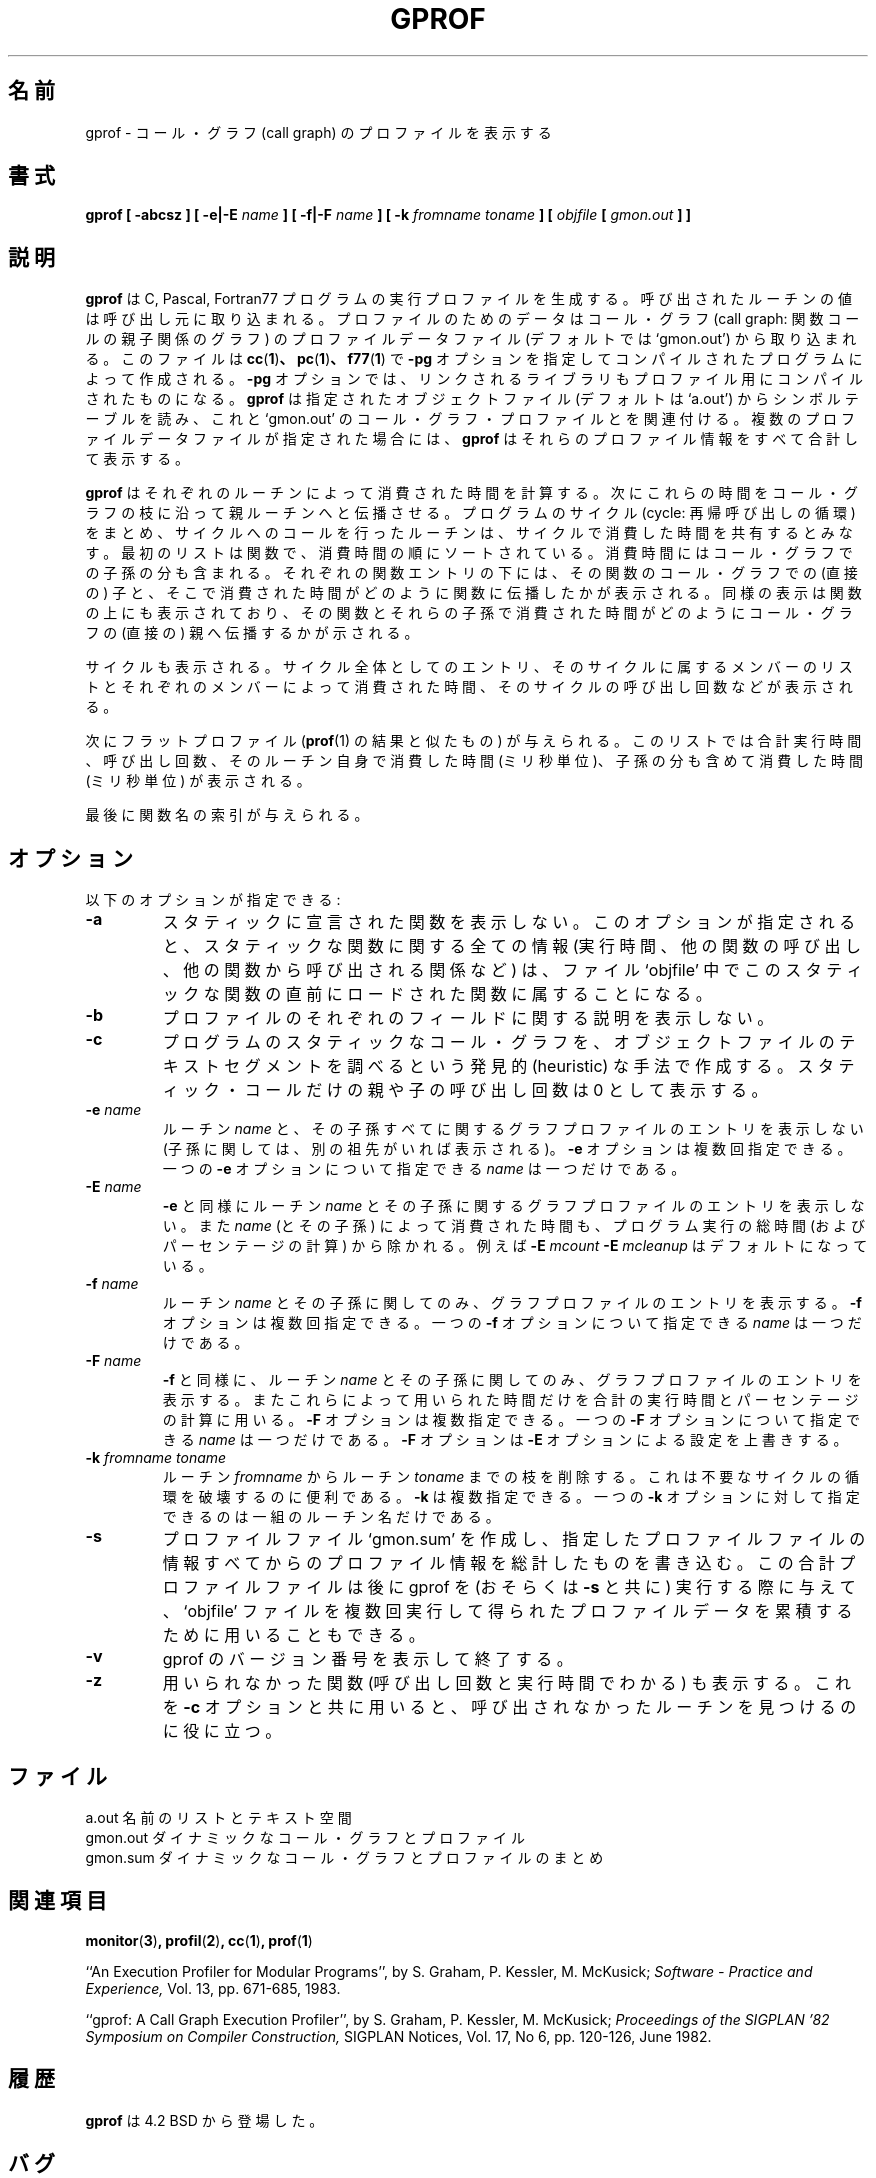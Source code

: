 .\" Copyright (c) 1983, 1990 The Regents of the University of California.
.\" All rights reserved.
.\"
.\" Redistribution and use in source and binary forms are permitted provided
.\" that: (1) source distributions retain this entire copyright notice and
.\" comment, and (2) distributions including binaries display the following
.\" acknowledgement:  ``This product includes software developed by the
.\" University of California, Berkeley and its contributors'' in the
.\" documentation or other materials provided with the distribution and in
.\" all advertising materials mentioning features or use of this software.
.\" Neither the name of the University nor the names of its contributors may
.\" be used to endorse or promote products derived from this software without
.\" specific prior written permission.
.\" THIS SOFTWARE IS PROVIDED ``AS IS'' AND WITHOUT ANY EXPRESS OR IMPLIED
.\" WARRANTIES, INCLUDING, WITHOUT LIMITATION, THE IMPLIED WARRANTIES OF
.\" MERCHANTABILITY AND FITNESS FOR A PARTICULAR PURPOSE.
.\"
.\"     @(#)gprof.1	6.6 (Berkeley) 7/24/90
.\"
.\" Japanese Version Copyright (c) 1997-2000 NAKANO Takeo all rights reserved.
.\" Translated Fri Jan 9 1998 by NAKANO Takeo <nakano@@apm.seikei.ac.jp>
.\" Updated Fri 27 Oct 2000 by NAKANO Takeo
.\"
.TH GPROF 1 "January 29, 1993"
.SH 名前
gprof \- コール・グラフ (call graph) のプロファイルを表示する
.SH 書式
.B gprof [ \-abcsz ] [ \-e|\-E
.I name
.B ] [ \-f|\-F 
.I name
.B ] 
.B [ \-k
.I fromname toname
.B ] [ 
.I objfile
.B [ 
.I gmon.out
.B ] 
.B ] 
.SH 説明
.B gprof
は C, Pascal, Fortran77 プログラムの実行プロファイルを生成する。呼び出
されたルーチンの値は呼び出し元に取り込まれる。プロファイルのためのデー
タはコール・グラフ (call graph: 関数コールの親子関係のグラフ) のプロファ
イルデータファイル (デフォルトでは `gmon.out') から取り
込まれる。このファイルは
.BR cc ( 1 ) 、
.BR pc ( 1 ) 、
.BR f77 ( 1 )
で
.B \-pg
オプションを指定してコンパイルされたプログラムによって作成される。
.B \-pg
オプションでは、リンクされるライブラリもプロファイル用にコンパイルされ
たものになる。
.B gprof
は指定されたオブジェクトファイル (デフォルトは `a.out') からシンボ
ルテーブルを読み、これと `gmon.out' のコール・グラフ・プロファイルとを
関連付ける。
複数のプロファイルデータファイルが指定された場合には、
.B gprof
はそれらのプロファイル情報をすべて合計して表示する。
.PP
.B gprof
はそれぞれのルーチンによって消費された時間を計算する。次にこれらの時間
をコール・グラフの枝に沿って親ルーチンへと伝播させる。プログラムの 
サイクル (cycle: 再帰呼び出しの循環) をまとめ、サイクルへのコールを行っ
たルーチンは、サイクルで消費した時間を共有するとみなす。最初のリストは
関数で、消費時間の順にソートされている。
消費時間にはコール・グラフでの子孫の分も含まれる。それぞれの関数エントリ
の下には、その関数のコール・グラフでの (直接の) 子と、そこで消費された
時間がどのように関数に伝播したかが表示される。同様の表示は関数の上にも
表示されており、その関数とそれらの子孫で消費された時間がどのようにコー
ル・グラフの (直接の) 親へ伝播するかが示される。
.PP
サイクルも表示される。サイクル全体としてのエントリ、そのサイクルに属す
るメンバーのリストとそれぞれのメンバーによって消費された時間、その 
サイクルの呼び出し回数などが表示される。
.PP
次にフラットプロファイル
.RB ( prof (1)
の結果と似たもの) が与えられる。このリストでは合計実行時間、呼び出し回
数、そのルーチン自身で消費した時間 (ミリ秒単位)、子孫の分も含めて消費
した時間 (ミリ秒単位) が表示される。
.PP
最後に関数名の索引が与えられる。
.SH オプション
以下のオプションが指定できる:
.TP
.B \-a
スタティックに宣言された関数を表示しない。このオプションが指定され
ると、スタティックな関数に関する全ての情報 (実行時間、他の関数の呼び出
し、他の関数から呼び出される関係など) は、ファイル `objfile' 中でこの
スタティックな関数の直前にロードされた関数に属することになる。
.TP
.B \-b
プロファイルのそれぞれのフィールドに関する説明を表示しない。
.TP
.B \-c
プログラムのスタティックなコール・グラフを、オブジェクトファイルのテキ
ストセグメントを調べるという発見的 (heuristic) な手法で作成する。ス
タティック・コールだけの親や子の呼び出し回数は 0 として表示する。
.TP
.BI "\-e " name
ルーチン
.I name
と、その子孫すべてに関するグラフプロファイルのエントリを表示しない 
(子孫に関しては、別の祖先がいれば表示される)。
.B \-e
オプションは複数回指定できる。一つの
.B \-e
オプションについて指定できる
.I name
は一つだけである。
.TP
.BI "\-E " name
.B \-e
と同様にルーチン
.I name
とその子孫に関するグラフプロファイルのエントリを表示しない。また
.I name
(とその子孫) によって消費された時間も、プログラム実行の総時間 (および
パーセンテージの計算) から除かれる。例えば
.BI "\-E " mcount
.BI "\-E " mcleanup
はデフォルトになっている。
.TP
.BI "\-f " name
ルーチン
.I name
とその子孫に関してのみ、グラフプロファイルのエントリを表示する。
.B \-f
オプションは複数回指定できる。一つの
.B \-f
オプションについて指定できる
.I name
は一つだけである。
.TP
.BI "\-F " name
.B \-f
と同様に、ルーチン
.I name
とその子孫に関してのみ、グラフプロファイルのエントリを表示する。またこ
れらによって用いられた時間だけを合計の実行時間とパーセンテージの計算に
用いる。
.B \-F
オプションは複数指定できる。一つの
.B \-F
オプションについて指定できる
.I name
は一つだけである。
.B \-F
オプションは
.B \-E
オプションによる設定を上書きする。
.TP
.BI "\-k " "fromname toname"
ルーチン
.I fromname
からルーチン
.I toname
までの枝を削除する。これは不要なサイクルの循環を破壊するのに便利である。
.B \-k
は複数指定できる。一つの
.B \-k
オプションに対して指定できるのは一組のルーチン名だけである。
.TP
.B \-s
プロファイルファイル `gmon.sum' を作成し、指定したプロファイルファイル
の情報すべてからのプロファイル情報を総計したものを書き込む。この合計プ
ロファイルファイルは後に gprof を (おそらくは
.B \-s
と共に) 実行する際に与えて、 `objfile' ファイルを複数回実行して得られ
たプロファイルデータを累積するために用いることもできる。
.TP
.B \-v
gprof のバージョン番号を表示して終了する。
.TP
.B \-z
用いられなかった関数 (呼び出し回数と実行時間でわかる) も表示する。これ
を
.B \-c
オプションと共に用いると、呼び出されなかったルーチンを見つけるのに役
に立つ。
.PP
.SH ファイル
a.out       名前のリストとテキスト空間
.br
gmon.out    ダイナミックなコール・グラフとプロファイル
.br
gmon.sum    ダイナミックなコール・グラフとプロファイルのまとめ

.SH 関連項目
.BR monitor ( 3 ) ,
.BR profil ( 2 ) ,
.BR cc ( 1 ) ,
.BR prof ( 1 )
.sp
``An Execution Profiler for Modular Programs'',
by S. Graham, P. Kessler, M. McKusick;
.I
Software \- Practice and Experience,
Vol. 13, pp. 671-685, 1983.
.sp
``gprof: A Call Graph Execution Profiler'',
by S. Graham, P. Kessler, M. McKusick;
.I
Proceedings of the SIGPLAN '82 Symposium on Compiler Construction,
SIGPLAN Notices, Vol. 17, No  6, pp. 120-126, June 1982.

.SH 履歴
.B gprof
は 4.2 BSD から登場した。
.SH バグ
サンプリングの粒度 (granularity) も表示されるが、せいぜい統計的なもの
でしかない。ここでは関数の一回あたりの実行時間は、関数の消費した合計時
間を呼び出し回数で割ったものと仮定している。したがって、呼び出しグラフの
枝を伝播して関数の親に伝わる時間は、枝を通過した回数に直に比例すること
になる。
.PP
自分自身がプロファイルされていない親でも、子から伝播してくる時間を保有
することになる。しかしこれらのルーチンは、呼び出しグラフの中で (どこか
ら呼び出されたのでもなく) 勝手に起動するように見えるので、その時間はそ
れ以上どこへも伝播しない。同様に、シグナルをキャッチしたルーチンは、プ
ロファイルされていても勝手に起動するように見えてしまう (理由はもう少し
複雑だが)。シグナルをキャッチしたルーチンの子がプロファイルされてい
ればその時間を正しく伝播させることができるが、親ルーチンがプロファ
イルルーチンの途中でシグナルがキャッチされた場合には全ての情報は失われる。
.PP
プロファイルされるプログラムは
.BR exit ( 2 )
をコールして終了するか、 main ルーチンからの return で終了しなければな
らない。さもないと終了時にプロファイル情報が `gmon.out' ファイルにセー
ブされない。
